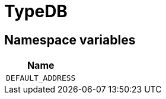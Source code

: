 [#_TypeDB]
= TypeDB

// tag::enum_constants[]
== Namespace variables

[options="header"]
|===
|Name 
a| `DEFAULT_ADDRESS` 
|===
// end::enum_constants[]

